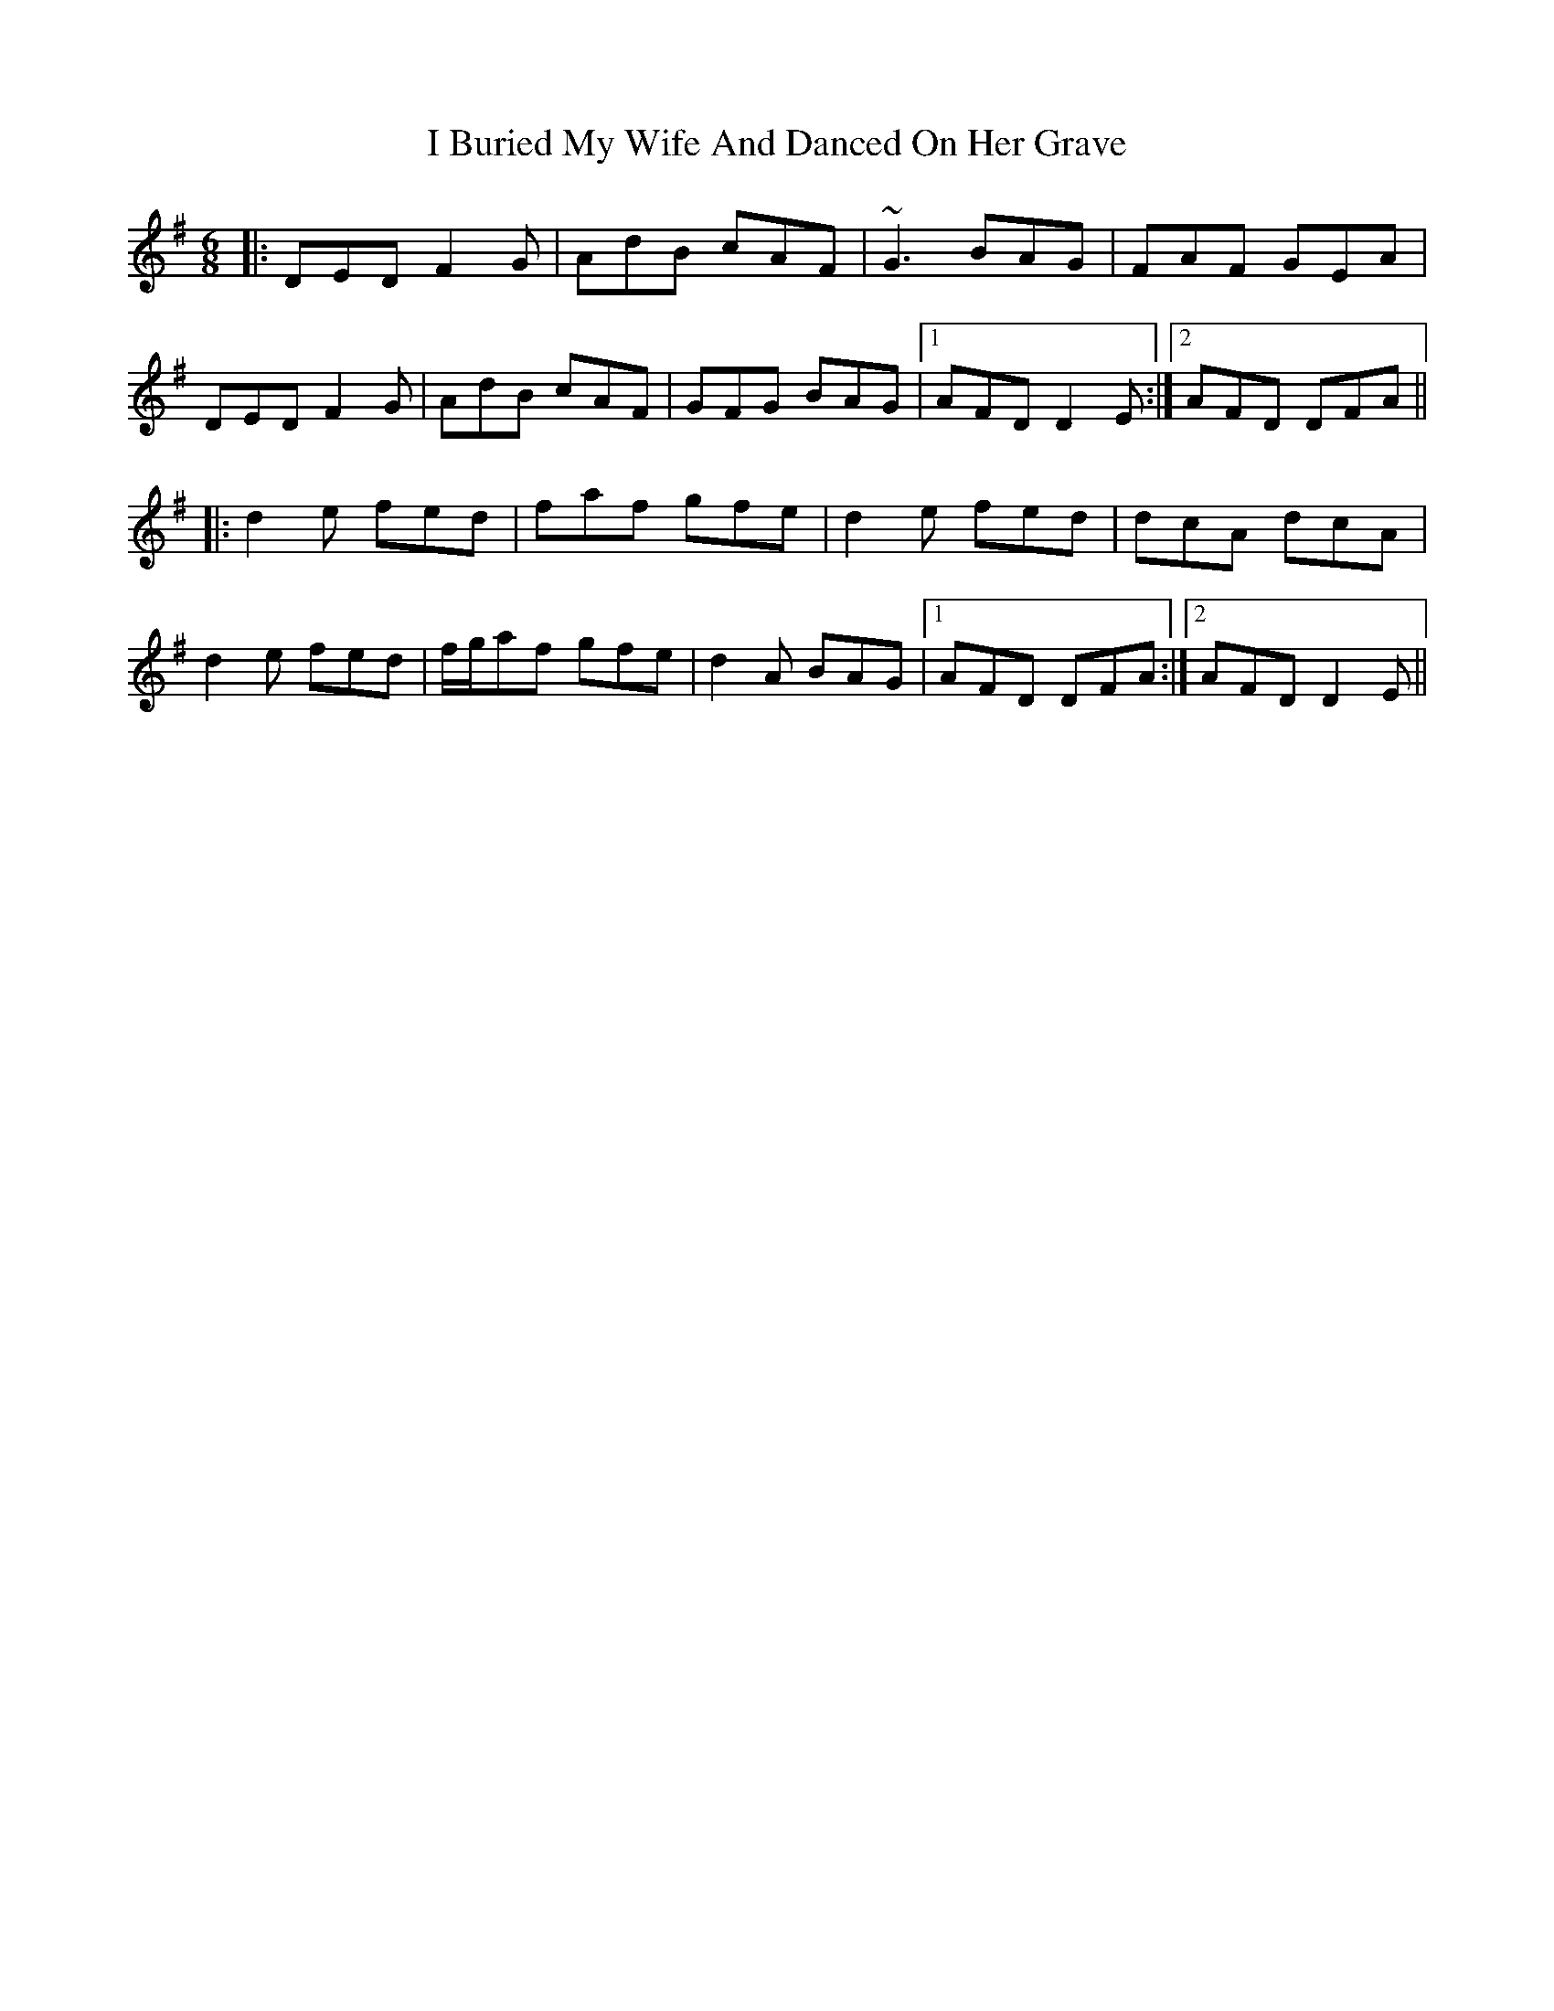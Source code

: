 X: 18498
T: I Buried My Wife And Danced On Her Grave
R: jig
M: 6/8
K: Dmixolydian
|:DED F2 G|AdB cAF|~ G3 BAG|FAF GEA|
DED F2 G|AdB cAF|GFG BAG|1 AFD D2 E:|2 AFD DFA||
|:d2 e fed|faf gfe|d2 e fed|dcA dcA|
d2 e fed|f/g/af gfe|d2 A BAG|1 AFD DFA:|2 AFD D2 E||

